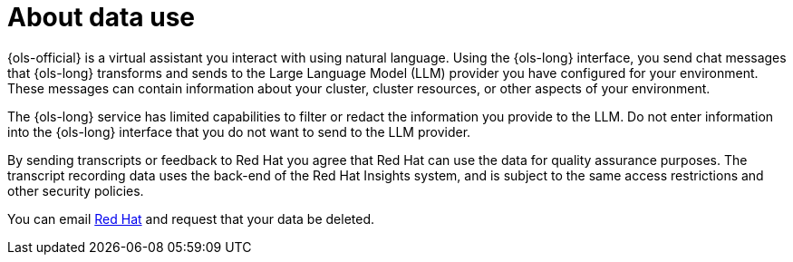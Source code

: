 :_mod-docs-content-type: CONCEPT
[id="ols-about-data-use"]
= About data use
:context: ols-about-data-use

{ols-official} is a virtual assistant you interact with using natural language. Using the {ols-long} interface, you send chat messages that {ols-long} transforms and sends to the Large Language Model (LLM) provider you have configured for your environment. These messages can contain information about your cluster, cluster resources, or other aspects of your environment.

The {ols-long} service has limited capabilities to filter or redact the information you provide to the LLM. Do not enter information into the {ols-long} interface that you do not want to send to the LLM provider.

By sending transcripts or feedback to Red{nbsp}Hat you agree that Red{nbsp}Hat can use the data for quality assurance purposes. The transcript recording data uses the back-end of the Red{nbsp}Hat{nbsp}Insights system, and is subject to the same access restrictions and other security policies. 

You can email mailto:openshift-lightspeed-alpha@redhat.com[Red Hat] and request that your data be deleted.